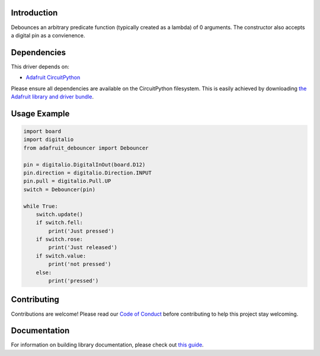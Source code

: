 Introduction
============

.. image:: https://readthedocs.org/projects/adafruit-circuitpython-debouncer/badge/?version=latest
    :target: https://circuitpython.readthedocs.io/projects/debouncer/en/latest/
    :alt: Documentation Status

.. image:: https://img.shields.io/discord/327254708534116352.svg
    :target: https://adafru.it/discord
    :alt: Discord

.. image:: https://github.com/adafruit/Adafruit_CircuitPython_Debouncer/workflows/Build%20CI/badge.svg
    :target: https://github.com/adafruit/Adafruit_CircuitPython_Debouncer/actions/
    :alt: Build Status

Debounces an arbitrary predicate function (typically created as a lambda) of 0 arguments.
The constructor also accepts a digital pin as a convienence.



Dependencies
=============
This driver depends on:

* `Adafruit CircuitPython <https://github.com/adafruit/circuitpython>`_

Please ensure all dependencies are available on the CircuitPython filesystem.
This is easily achieved by downloading
`the Adafruit library and driver bundle <https://github.com/adafruit/Adafruit_CircuitPython_Bundle>`_.

Usage Example
=============

.. code-block:: python

    import board
    import digitalio
    from adafruit_debouncer import Debouncer

    pin = digitalio.DigitalInOut(board.D12)
    pin.direction = digitalio.Direction.INPUT
    pin.pull = digitalio.Pull.UP
    switch = Debouncer(pin)

    while True:
        switch.update()
        if switch.fell:
            print('Just pressed')
        if switch.rose:
            print('Just released')
        if switch.value:
            print('not pressed')
        else:
            print('pressed')


Contributing
============

Contributions are welcome! Please read our `Code of Conduct
<https://github.com/adafruit/Adafruit_CircuitPython_debouncer/blob/master/CODE_OF_CONDUCT.md>`_
before contributing to help this project stay welcoming.

Documentation
=============

For information on building library documentation, please check out `this guide <https://learn.adafruit.com/creating-and-sharing-a-circuitpython-library/sharing-our-docs-on-readthedocs#sphinx-5-1>`_.
